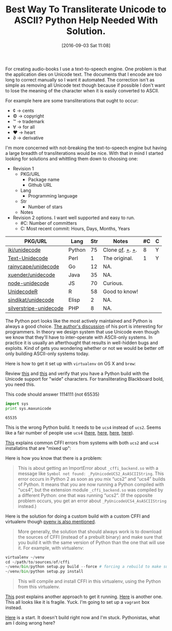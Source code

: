 #+ORG2BLOG:
#+BLOG: wisdomandwonder
#+POSTID: 10385
#+DATE: [2016-09-03 Sat 11:08]
#+OPTIONS: toc:nil num:nil todo:nil pri:nil tags:nil ^:nil
#+CATEGORY: Article, Link
#+TAGS: Unicode, Babel, Emacs, Ide, Lisp, Literate Programming, Programming Language, Reproducible research, elisp, org-mode
#+TITLE: Best Way To Transliterate Unicode to ASCII? Python Help Needed With Solution.

For creating audio-books I use a text-to-speech engine. One problem is that the
application dies on Unicode text. The documents that I encode are too long to
correct manually so I want it automated. The correction isn't as simple as
removing all Unicode text though because if possible I don't want to lose the
meaning of the character when it is easily converted to ASCII.

#+HTML: <!--more-->

For example here are some transliterations that ought to occur:
- ¢ \rarr cents
- © \rarr copyright
- ™ \rarr trademark
- ∀ \rarr for all
- ♥ \rarr heart
- ∂ \rarr derivative

I'm more concerned with not-breaking the text-to-speech engine but having a
large breadth of transliterations would be nice. With that in mind I started
looking for solutions and whittling them down to choosing one:

- Revision 1
  - PKG/URL
    - Package name
    - Github URL
  - Lang
    - Programming language
  - Str
    - Number of stars
  - Notes
- Revision 2 options. I want well supported and easy to run.
  - #C: Number of committers
  - C: Most recent commit: Hours, Days, Months, Years

| PKG/URL                | Lang   | Str | Notes           | #C | C |
|------------------------+--------+-----+-----------------+----+---|
| [[https://github.com/iki/unidecode][iki/unidecode]]          | Python |  75 | Clone [[https://www.tablix.org/~avian/blog/archives/2009/01/unicode_transliteration_in_python/][of]]. [[https://github.com/takluyver/Unidecode][+]]. [[https://github.com/avian2/unidecode][+]]. |  8 | Y |
| [[https://github.com/prakashk/Text-Unidecode][Text-Unidecode]]         | Perl   |   1 | The original.   |  1 | Y |
| [[https://github.com/rainycape/unidecode][rainycape/unidecode]]    | Go     |  12 | NA.             |    |   |
| [[https://github.com/xuender/unidecode][xuender/unidecode]]      | Java   |  35 | NA.             |    |   |
| [[https://github.com/FGRibreau/node-unidecode][node-unidecode]]         | JS     |  70 | Curious.        |    |   |
| [[https://github.com/rich-iannone/UnidecodeR][UnidecodeR]]             | R      |  58 | Good to know!   |    |   |
| [[https://github.com/sindikat/unidecode][sindikat/unidecode]]     | Elisp  |   2 | NA.             |    |   |
| [[https://github.com/alexei/silverstripe-unidecode][silverstripe-unidecode]] | PHP    |   8 | NA.             |    |   |

The Python port looks like the most actively maintained and Python is always a
good choice. [[https://www.tablix.org/~avian/blog/archives/2009/01/unicode_transliteration_in_python/][The author's discussion]] of his port is interesting for
programmers. In theory we design system that use Unicode even though we know
that they'll have to inter-operate with ASCII-only systems. In practice it is
usually an afterthought that results in well-hidden bugs and exploits. Kind of
gets you wondering whether or not we would be better off only building
ASCII-only systems today.

Here is how to get it set up with =virtualenv= on OS X and =brew=:

Review [[https://pypi.python.org/pypi/Unidecode][this]] and [[https://webamused.wordpress.com/2011/01/31/building-64-bit-python-python-org-using-ucs-4-on-mac-os-x-10-6-6-snow-leopard/][this]] and verify that you have a Python build with the Unicode
support for "wide" characters. For transliterating Blackboard bold, you need
this.

This code should answer 1114111 (not 65535)

#+NAME: orgmode:gcr:vela:54A7A3DB-81A1-4D79-8411-4B6459FA4E5C
#+BEGIN_SRC python :results output
import sys
print sys.maxunicode
#+END_SRC

#+RESULTS: orgmode:gcr:vela:54A7A3DB-81A1-4D79-8411-4B6459FA4E5C
#+BEGIN_EXAMPLE
65535
#+END_EXAMPLE

This is the wrong Python build. It needs to be =ucs4= instead of =ucs2=. Seems
like a fair number of people use =ucs4= ([[https://codegists.com/code/install-python-2.7-mac/][here]], [[https://codegists.com/code/install-python-2.7.9/][here]], [[http://www.jasonamyers.com/pyenv-importerror-flatnamespace][here]], [[https://github.com/att/rcloud/wiki/Required-Installations-for-running-Python-code-in-RCloud][here]]).

[[https://cffi.readthedocs.io/en/latest/installation.html#linux-and-os-x-ucs2-versus-ucs4][This]] explains common CFFI errors from systems with both =ucs2= and =ucs4=
installatins that are "mixed up":

Here is how you know that there is a problem:

#+BEGIN_QUOTE
This is about getting an ImportError about =_cffi_backend.so= with a message
like =Symbol not found: _PyUnicodeUCS2_AsASCIIString=. This error occurs in
Python 2 as soon as you mix “ucs2” and “ucs4” builds of Python. It means that
you are now running a Python compiled with “ucs4”, but the extension module
=_cffi_backend.so= was compiled by a different Python: one that was running
“ucs2”. (If the opposite problem occurs, you get an error about
=_PyUnicodeUCS4_AsASCIIString= instead.)
#+END_QUOTE

Here is the solution for doing a custom build with a custom CFFI and
virtualenv though [[https://github.com/yyuu/pyenv/issues/257][pyenv is also mentioned]].

#+BEGIN_QUOTE
More generally, the solution that should always work is to download the
sources of CFFI (instead of a prebuilt binary) and make sure that you build it
with the same version of Python than the one that will use it. For example,
with virtualenv:
#+END_QUOTE

#+NAME: orgmode:gcr:vela:B5AB6CB5-D5E3-408A-86F2-A5A60A51C37F
#+BEGIN_SRC python
virtualenv ~/venv
cd ~/path/to/sources/of/cffi
~/venv/bin/python setup.py build --force # forcing a rebuild to make sure
~/venv/bin/python setup.py install
#+END_SRC

#+BEGIN_QUOTE
This will compile and install CFFI in this virtualenv, using the Python from
this virtualenv.
#+END_QUOTE

[[https://medium.com/@pimterry/setting-up-pyenv-on-os-x-with-homebrew-56c7541fd331#.k4hs3zw4b][This]] post explains another approach to get it running. [[https://gist.github.com/mwaterfall/6621874][Here]] is another one.
This all looks like it is fragile. Yuck. I'm going to set up a =vagrant= box
instead.

[[https://github.com/grettke/unidecode-box][Here]] is a start. It doesn't build right now and I'm stuck. Pythonistas, what
am I doing wrong here?

